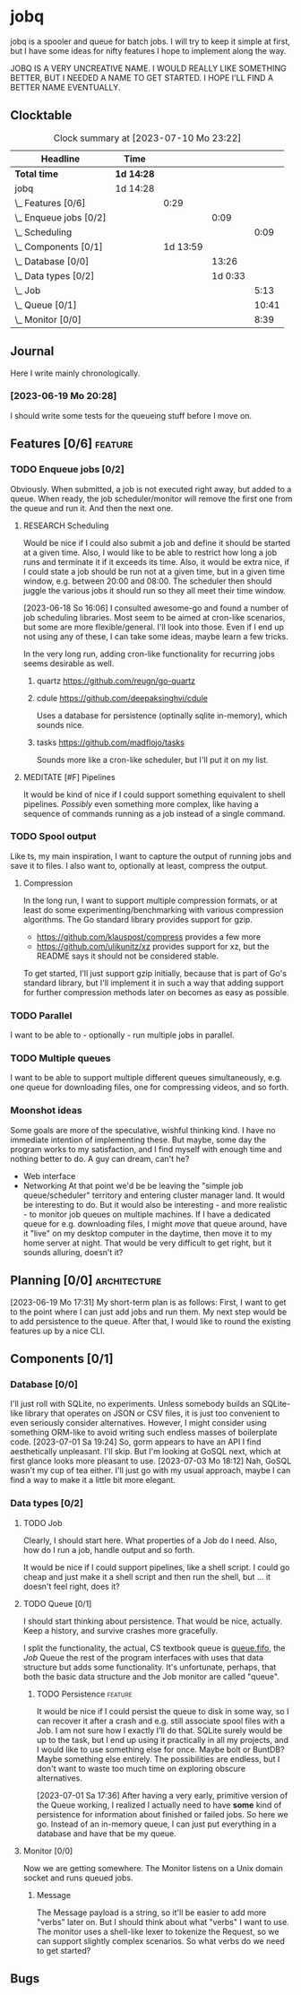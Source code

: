 # -*- mode: org; fill-column: 78; -*-
# Time-stamp: <2023-07-10 23:22:38 krylon>
#
#+TAGS: optimize(o) refactor(r) bug(b) feature(f) architecture(a)
#+TAGS: web(w) database(d) javascript(j) ui(u)
#+TODO: TODO(t) IMPLEMENT(i) TEST(e) RESEARCH(r) | DONE(d)
#+TODO: MEDITATE(m) PLANNING(p) REFINE(n) | FAILED(f) CANCELLED(c) SUSPENDED(s)
#+TODO: EXPERIMENT(x) |
#+PRIORITIES: A G D

* jobq
  jobq is a spooler and queue for batch jobs.
  I will try to keep it simple at first, but I have some ideas for nifty
  features I hope to implement along the way.

  JOBQ IS A VERY UNCREATIVE NAME. I WOULD REALLY LIKE SOMETHING BETTER, BUT I
  NEEDED A NAME TO GET STARTED. I HOPE I'LL FIND A BETTER NAME EVENTUALLY.
** Clocktable
   #+BEGIN: clocktable :scope file :maxlevel 20
   #+CAPTION: Clock summary at [2023-07-10 Mo 23:22]
   | Headline                 | Time       |          |         |       |
   |--------------------------+------------+----------+---------+-------|
   | *Total time*             | *1d 14:28* |          |         |       |
   |--------------------------+------------+----------+---------+-------|
   | jobq                     | 1d 14:28   |          |         |       |
   | \_  Features [0/6]       |            |     0:29 |         |       |
   | \_    Enqueue jobs [0/2] |            |          |    0:09 |       |
   | \_      Scheduling       |            |          |         |  0:09 |
   | \_  Components [0/1]     |            | 1d 13:59 |         |       |
   | \_    Database [0/0]     |            |          |   13:26 |       |
   | \_    Data types [0/2]   |            |          | 1d 0:33 |       |
   | \_      Job              |            |          |         |  5:13 |
   | \_      Queue [0/1]      |            |          |         | 10:41 |
   | \_      Monitor [0/0]    |            |          |         |  8:39 |
   #+END:
** Journal
   Here I write mainly chronologically.
*** [2023-06-19 Mo 20:28]
    I should write some tests for the queueing stuff before I move on.
** Features [0/6]                                                   :feature:
   :PROPERTIES:
   :COOKIE_DATA: todo recursive
   :VISIBILITY: children
   :END:
   :LOGBOOK:
   CLOCK: [2023-06-18 So 15:40]--[2023-06-18 So 16:00] =>  0:20
   :END:
*** TODO Enqueue jobs [0/2]
    Obviously. When submitted, a job is not executed right away, but added to
    a queue. When ready, the job scheduler/monitor will remove the first one
    from the queue and run it. And then the next one.
**** RESEARCH Scheduling
     :LOGBOOK:
     CLOCK: [2023-06-18 So 16:05]--[2023-06-18 So 16:14] =>  0:09
     :END:
     Would be nice if I could also submit a job and define it should be
     started at a given time.
     Also, I would like to be able to restrict how long a job runs and
     terminate it if it exceeds its time.
     Also, it would be extra nice, if I could state a job should be run not at
     a given time, but in a given time window, e.g. between 20:00 and
     08:00. The scheduler then should juggle the various jobs it should run so
     they all meet their time window.

     [2023-06-18 So 16:06]
     I consulted awesome-go and found a number of job scheduling
     libraries. Most seem to be aimed at cron-like scenarios, but some are
     more flexible/general. I'll look into those.
     Even if I end up not using any of these, I can take some ideas, maybe
     learn a few tricks.

     In the very long run, adding cron-like functionality for recurring jobs
     seems desirable as well.
***** quartz https://github.com/reugn/go-quartz
***** cdule https://github.com/deepaksinghvi/cdule
      Uses a database for persistence (optinally sqlite in-memory), which
      sounds nice.
***** tasks https://github.com/madflojo/tasks
      Sounds more like a cron-like scheduler, but I'll put it on my list.
**** MEDITATE [#F] Pipelines
     It would be kind of nice if I could support something equivalent to shell
     pipelines. /Possibly/ even something more complex, like having a sequence
     of commands running as a job instead of a single command.
*** TODO Spool output
    Like ts, my main inspiration, I want to capture the output of running jobs
    and save it to files.
    I also want to, optionally at least, compress the output.
**** Compression
     In the long run, I want to support multiple compression formats, or at
     least do some experimenting/benchmarking with various compression
     algorithms.
     The Go standard library provides support for gzip.
     - https://github.com/klauspost/compress provides a few more
     - https://github.com/ulikunitz/xz provides support for xz, but the README
       says it should not be considered stable.
     To get started, I'll just support gzip initially, because that is part of
     Go's standard library, but I'll implement it in such a way that adding
     support for further compression methods later on becomes as easy as
     possible.
*** TODO Parallel
    I want to be able to - optionally - run multiple jobs in parallel.
*** TODO Multiple queues
    I want to be able to support multiple different queues simultaneously,
    e.g. one queue for downloading files, one for compressing videos, and so
    forth.
*** Moonshot ideas
    Some goals are more of the speculative, wishful thinking kind. I have no
    immediate intention of implementing these. But maybe, some day the program
    works to my satisfaction, and I find myself with enough time and nothing
    better to do. A guy can dream, can't he?
    - Web interface
    - Networking
      At that point we'd be be leaving the "simple job queue/scheduler"
      territory and entering cluster manager land. It would be interesting to
      do.
      But it would also be interesting - and more realistic - to monitor job
      queues on multiple machines. If I have a dedicated queue for
      e.g. downloading files, I might /move/ that queue around, have it "live"
      on my desktop computer in the daytime, then move it to my home server at
      night. That would be very difficult to get right, but it sounds
      alluring, doesn't it?
** Planning [0/0]                                              :architecture:
   :PROPERTIES:
   :COOKIE_DATA: todo recursive
   :VISIBILITY: children
   :END:
   [2023-06-19 Mo 17:31]
   My short-term plan is as follows:
   First, I want to get to the point where I can just add jobs and run them.
   My next step would be to add persistence to the queue.
   After that, I would like to round the existing features up by a nice CLI.
** Components [0/1]
   :PROPERTIES:
   :COOKIE_DATA: todo recursive
   :VISIBILITY: children
   :END:
*** Database [0/0]
    :PROPERTIES:
    :COOKIE_DATA: todo recursive
    :VISIBILITY: children
    :END:
    :LOGBOOK:
    CLOCK: [2023-07-06 Do 20:23]--[2023-07-06 Do 22:17] =>  1:54
    CLOCK: [2023-07-05 Mi 19:39]--[2023-07-05 Mi 20:28] =>  0:49
    CLOCK: [2023-07-04 Di 19:19]--[2023-07-04 Di 21:35] =>  2:16
    CLOCK: [2023-07-04 Di 18:26]--[2023-07-04 Di 19:04] =>  0:38
    CLOCK: [2023-07-03 Mo 18:30]--[2023-07-03 Mo 21:46] =>  3:16
    CLOCK: [2023-07-03 Mo 18:13]--[2023-07-03 Mo 18:22] =>  0:09
    CLOCK: [2023-07-01 Sa 19:40]--[2023-07-01 Sa 22:05] =>  2:25
    CLOCK: [2023-07-01 Sa 17:40]--[2023-07-01 Sa 19:39] =>  1:59
    :END:
    I'll just roll with SQLite, no experiments. Unless somebody builds an
    SQLite-like library that operates on JSON or CSV files, it is just too
    convenient to even seriously consider alternatives.
    However, I might consider using something ORM-like to avoid writing such
    endless masses of boilerplate code.
    [2023-07-01 Sa 19:24] So, gorm appears to have an API I find aesthetically
    unpleasant. I'll skip. But I'm looking at GoSQL next, which at first
    glance looks more pleasant to use.
    [2023-07-03 Mo 18:12] Nah, GoSQL wasn't my cup of tea either. I'll just go
    with my usual approach, maybe I can find a way to make it a little bit
    more elegant.
    
*** Data types [0/2]
    :PROPERTIES:
    :COOKIE_DATA: todo recursive
    :VISIBILITY: children
    :END:
**** TODO Job
     :LOGBOOK:
     CLOCK: [2023-06-18 So 21:35]--[2023-06-18 So 22:40] =>  1:05
     CLOCK: [2023-06-18 So 16:29]--[2023-06-18 So 20:37] =>  4:08
     :END:
     Clearly, I should start here. What properties of a Job do I need. Also,
     how do I run a job, handle output and so forth.

     It would be nice if I could support pipelines, like a shell script. I
     could go cheap and just make it a shell script and then run the shell,
     but ... it doesn't feel right, does it?
**** TODO Queue [0/1]
     :PROPERTIES:
     :COOKIE_DATA: todo recursive
     :VISIBILITY: children
     :END:
     :LOGBOOK:
     CLOCK: [2023-07-01 Sa 17:36]--[2023-07-01 Sa 17:38] =>  0:02
     CLOCK: [2023-06-30 Fr 17:23]--[2023-06-30 Fr 20:48] =>  3:25
     CLOCK: [2023-06-29 Do 17:57]--[2023-06-29 Do 18:25] =>  0:28
     CLOCK: [2023-06-29 Do 15:34]--[2023-06-29 Do 16:43] =>  1:09
     CLOCK: [2023-06-20 Di 03:45]--[2023-06-20 Di 05:29] =>  1:44
     CLOCK: [2023-06-19 Mo 19:01]--[2023-06-19 Mo 20:29] =>  1:28
     CLOCK: [2023-06-19 Mo 17:38]--[2023-06-19 Mo 18:03] =>  0:25
     CLOCK: [2023-06-19 Mo 12:43]--[2023-06-19 Mo 14:43] =>  2:00
     :END:
     I should start thinking about persistence. That would be nice,
     actually. Keep a history, and survive crashes more gracefully.

     I split the functionality, the actual, CS textbook queue is _queue.fifo_,
     the /Job/ Queue the rest of the program interfaces with uses that data
     structure but adds some functionality. It's unfortunate, perhaps, that
     both the basic data structure and the Job monitor are called "queue". 
***** TODO Persistence                                              :feature:
      It would be nice if I could persist the queue to disk in some way, so I
      can recover it after a crash and e.g. still associate spool files with a
      Job.
      I am not sure how I exactly I'll do that. SQLite surely would be up to
      the task, but I end up using it practically in all my projects, and I
      would like to use something else for once. Maybe bolt or BuntDB? Maybe
      something else entirely. The possibilities are endless, but I don't want
      to waste too much time on exploring obscure alternatives.

      [2023-07-01 Sa 17:36]
      After having a very early, primitive version of the Queue working, I
      realized I actually need to have *some* kind of persistence for
      information about finished or failed jobs.
      So here we go. Instead of an in-memory queue, I can just put everything
      in a database and have that be my queue.
**** Monitor [0/0]
     :PROPERTIES:
     :COOKIE_DATA: todo recursive
     :VISIBILITY: children
     :END:
     :LOGBOOK:
     CLOCK: [2023-07-10 Mo 17:49]--[2023-07-10 Mo 23:22] =>  5:33
     CLOCK: [2023-07-10 Mo 10:25]--[2023-07-10 Mo 11:18] =>  0:53
     CLOCK: [2023-07-08 Sa 19:58]--[2023-07-08 Sa 19:59] =>  0:01
     CLOCK: [2023-07-08 Sa 19:28]--[2023-07-08 Sa 19:28] =>  0:00
     CLOCK: [2023-07-08 Sa 16:42]--[2023-07-08 Sa 18:54] =>  2:12
     :END:
     Now we are getting somewhere.
     The Monitor listens on a Unix domain socket and runs queued jobs.
***** Message
      The Message payload is a string, so it'll be easier to add more "verbs"
      later on.
      But I should think about what "verbs" I want to use.
      The monitor uses a shell-like lexer to tokenize the Request, so we can
      support slightly complex scenarios.
      So what verbs do we need to get started?
** Bugs

